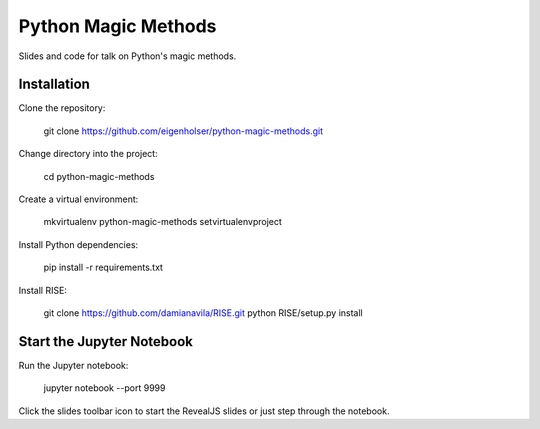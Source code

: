 ====================
Python Magic Methods
====================

Slides and code for talk on Python's magic methods.


------------
Installation
------------

Clone the repository:

    git clone https://github.com/eigenholser/python-magic-methods.git

Change directory into the project:

    cd python-magic-methods

Create a virtual environment:

    mkvirtualenv python-magic-methods
    setvirtualenvproject

Install Python dependencies:

    pip install -r requirements.txt

Install RISE:

    git clone https://github.com/damianavila/RISE.git
    python RISE/setup.py install


--------------------------
Start the Jupyter Notebook
--------------------------

Run the Jupyter notebook:

    jupyter notebook --port 9999

Click the slides toolbar icon to start the RevealJS slides or just step
through the notebook.
